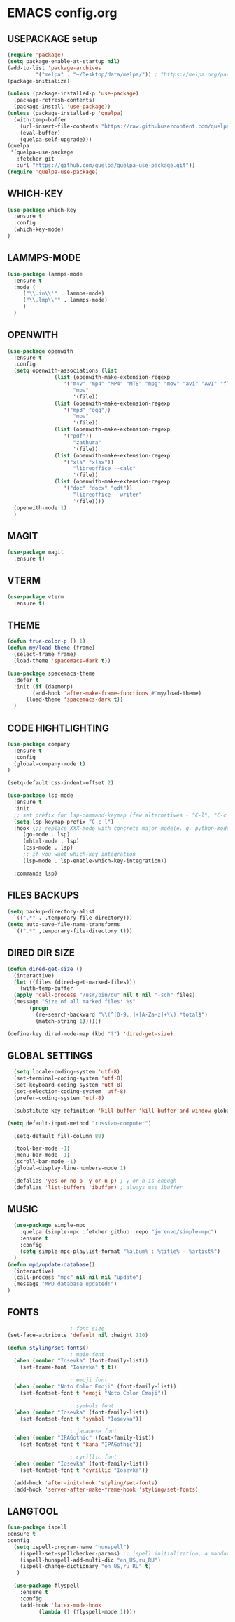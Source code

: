 
* EMACS config.org
** USEPACKAGE setup
#+BEGIN_SRC emacs-lisp :results none
  (require 'package)
  (setq package-enable-at-startup nil)
  (add-to-list 'package-archives
	       '("melpa" . "~/Desktop/data/melpa/")) ; "https://melpa.org/packages/"
  (package-initialize)

  (unless (package-installed-p 'use-package)
    (package-refresh-contents)
    (package-install 'use-package))
  (unless (package-installed-p 'quelpa)
    (with-temp-buffer
      (url-insert-file-contents "https://raw.githubusercontent.com/quelpa/quelpa/master/quelpa.el")
      (eval-buffer)
      (quelpa-self-upgrade)))
  (quelpa
   '(quelpa-use-package
     :fetcher git
     :url "https://github.com/quelpa/quelpa-use-package.git"))
  (require 'quelpa-use-package)
#+END_SRC

** WHICH-KEY
#+BEGIN_SRC emacs-lisp
  (use-package which-key
    :ensure t
    :config
    (which-key-mode)
  )
#+END_SRC

** LAMMPS-MODE
#+BEGIN_SRC emacs-lisp
  (use-package lammps-mode
    :ensure t
    :mode (
	   ("\\.in\\'" . lammps-mode)
	   ("\\.lmp\\'" . lammps-mode)
	   )
    )

#+END_SRC

** OPENWITH
#+BEGIN_SRC emacs-lisp
  (use-package openwith
    :ensure t
    :config
    (setq openwith-associations (list
				 (list (openwith-make-extension-regexp
					'("m4v" "mp4" "MP4" "MTS" "mpg" "mov" "avi" "AVI" "flv"))
				       "mpv"
				       '(file))
				 (list (openwith-make-extension-regexp
					'("mp3" "ogg"))
				       "mpv"
				       '(file))
				 (list (openwith-make-extension-regexp
					'("pdf"))
				       "zathura"
				       '(file))
				 (list (openwith-make-extension-regexp
					'("xls" "xlsx"))
				       "libreoffice --calc"
				       '(file))
				 (list (openwith-make-extension-regexp
					'("doc" "docx" "odt"))
				       "libreoffice --writer"
				       '(file))))
    (openwith-mode 1)
    )
#+END_SRC

** MAGIT
#+BEGIN_SRC emacs-lisp
    (use-package magit
      :ensure t)
#+END_SRC

** VTERM
#+BEGIN_SRC emacs-lisp
    (use-package vterm
      :ensure t)
#+END_SRC

** THEME
#+BEGIN_SRC emacs-lisp
  (defun true-color-p () 1)
  (defun my/load-theme (frame)
    (select-frame frame)
    (load-theme 'spacemacs-dark t))

  (use-package spacemacs-theme
    :defer t
    :init (if (daemonp)
	      (add-hook 'after-make-frame-functions #'my/load-theme)
	    (load-theme 'spacemacs-dark t))
    )
#+END_SRC

** CODE HIGHTLIGHTING
#+BEGIN_SRC emacs-lisp :results none
  (use-package company
    :ensure t
    :config
    (global-company-mode t)
  )

  (setq-default css-indent-offset 2)

  (use-package lsp-mode
    :ensure t
    :init
    ;; set prefix for lsp-command-keymap (few alternatives - "C-l", "C-c l")
    (setq lsp-keymap-prefix "C-c l")
    :hook (;; replace XXX-mode with concrete major-mode(e. g. python-mode)
	   (go-mode . lsp)
	   (mhtml-mode . lsp)
	   (css-mode . lsp)
	   ;; if you want which-key integration
	   (lsp-mode . lsp-enable-which-key-integration))

    :commands lsp)
#+END_SRC

** FILES BACKUPS
#+BEGIN_SRC emacs-lisp
  (setq backup-directory-alist
	`((".*" . ,temporary-file-directory)))
  (setq auto-save-file-name-transforms
	`((".*" ,temporary-file-directory t)))
#+END_SRC

** DIRED DIR SIZE
#+BEGIN_SRC emacs-lisp
  (defun dired-get-size ()
    (interactive)
    (let ((files (dired-get-marked-files)))
      (with-temp-buffer
	(apply 'call-process "/usr/bin/du" nil t nil "-sch" files)
	(message "Size of all marked files: %s"
		 (progn 
		   (re-search-backward "\\(^[0-9.,]+[A-Za-z]+\\).*total$")
		   (match-string 1))))))

  (define-key dired-mode-map (kbd "?") 'dired-get-size)
#+END_SRC

** GLOBAL SETTINGS
#+BEGIN_SRC emacs-lisp :results none
  (setq locale-coding-system 'utf-8)
  (set-terminal-coding-system 'utf-8)
  (set-keyboard-coding-system 'utf-8)
  (set-selection-coding-system 'utf-8)
  (prefer-coding-system 'utf-8)

  (substitute-key-definition 'kill-buffer 'kill-buffer-and-window global-map)

(setq default-input-method "russian-computer")
  
  (setq-default fill-column 80)

  (tool-bar-mode -1)
  (menu-bar-mode -1)
  (scroll-bar-mode -1)
  (global-display-line-numbers-mode 1)

  (defalias 'yes-or-no-p 'y-or-n-p) ; y or n is enough
  (defalias 'list-buffers 'ibuffer) ; always use ibuffer
#+END_SRC

** MUSIC
#+BEGIN_SRC emacs-lisp :results none
    (use-package simple-mpc
      :quelpa (simple-mpc :fetcher github :repo "jorenvo/simple-mpc")
      :ensure t
      :config
      (setq simple-mpc-playlist-format "%album% : %title% - %artist%")
    )
  (defun mpd/update-database()
    (interactive)
    (call-process "mpc" nil nil nil "update")
    (message "MPD database updated!")
  )
#+END_SRC

** FONTS
#+BEGIN_SRC emacs-lisp :results none
					  ; font size
  (set-face-attribute 'default nil :height 110)

  (defun styling/set-fonts()
					  ; main font
    (when (member "Iosevka" (font-family-list))
      (set-frame-font "Iosevka" t t))

					  ; emoji font
    (when (member "Noto Color Emoji" (font-family-list))
      (set-fontset-font t 'emoji "Noto Color Emoji"))

					  ; symbols font
    (when (member "Iosevka" (font-family-list))
      (set-fontset-font t 'symbol "Iosevka"))

					  ; japanese font
    (when (member "IPAGothic" (font-family-list))
      (set-fontset-font t 'kana "IPAGothic"))

					  ; cyrillic font
    (when (member "Iosevka" (font-family-list))
      (set-fontset-font t 'cyrillic "Iosevka"))

    (add-hook 'after-init-hook 'styling/set-fonts)
    (add-hook 'server-after-make-frame-hook 'styling/set-fonts)
#+END_SRC

** LANGTOOL
#+BEGIN_SRC emacs-lisp :results none
  (use-package ispell
  :ensure t
  :config
    (setq ispell-program-name "hunspell")
      (ispell-set-spellchecker-params) ;; ispell initialization, a mandatory call
      (ispell-hunspell-add-multi-dic "en_US,ru_RU")
      (ispell-change-dictionary "en_US,ru_RU" t)
     )

	(use-package flyspell
	  :ensure t
	  :config
	  (add-hook 'latex-mode-hook
		    (lambda () (flyspell-mode 1))))
#+END_SRC
